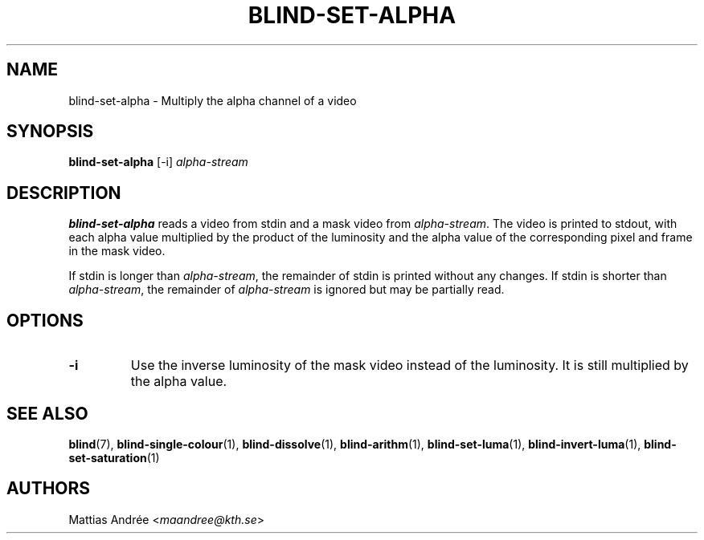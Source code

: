 .TH BLIND-SET-ALPHA 1 blind
.SH NAME
blind-set-alpha - Multiply the alpha channel of a video
.SH SYNOPSIS
.B blind-set-alpha
[-i]
.I alpha-stream
.SH DESCRIPTION
.B blind-set-alpha
reads a video from stdin and a mask video from
.IR alpha-stream .
The video is printed to stdout, with each alpha value
multiplied by the product of the luminosity and the
alpha value of the corresponding pixel and frame in
the mask video.
.P
If stdin is longer than
.IR alpha-stream ,
the remainder of stdin is printed without any changes.
If stdin is shorter than
.IR alpha-stream ,
the remainder of
.I alpha-stream
is ignored but may be partially read.
.SH OPTIONS
.TP
.B -i
Use the inverse luminosity of the mask video instead
of the luminosity. It is still multiplied by the
alpha value.
.SH SEE ALSO
.BR blind (7),
.BR blind-single-colour (1),
.BR blind-dissolve (1),
.BR blind-arithm (1),
.BR blind-set-luma (1),
.BR blind-invert-luma (1),
.BR blind-set-saturation (1)
.SH AUTHORS
Mattias Andrée
.RI < maandree@kth.se >
